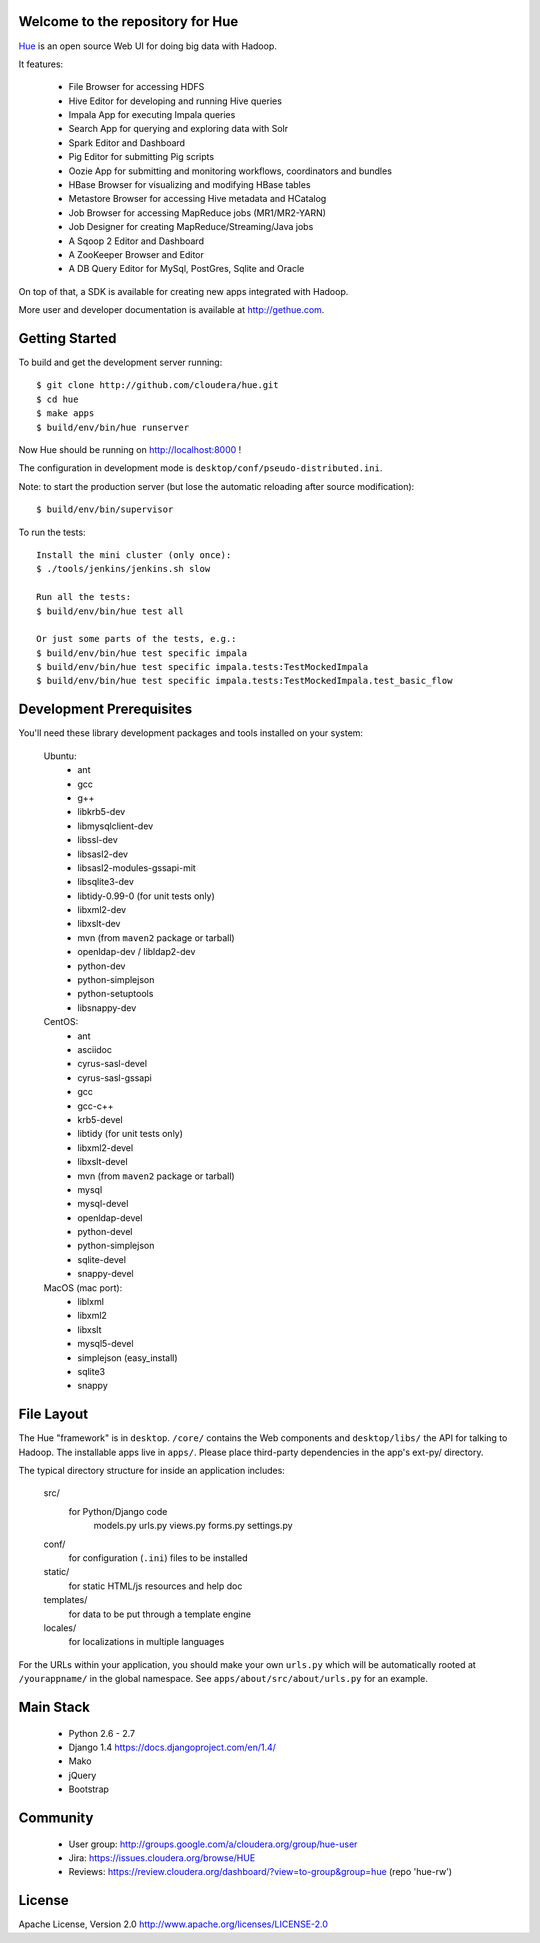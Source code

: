 .. image:: docs/images/hue_logo.png

Welcome to the repository for Hue
=================================

`Hue
<http://gethue.com>`_ is an open source Web UI for doing big data with Hadoop.

.. image:: docs/images/hue-screen.png

It features:

      * File Browser for accessing HDFS
      * Hive Editor for developing and running Hive queries
      * Impala App for executing Impala queries
      * Search App for querying and exploring data with Solr
      * Spark Editor and Dashboard
      * Pig Editor for submitting Pig scripts
      * Oozie App for submitting and monitoring workflows, coordinators and bundles
      * HBase Browser for visualizing and modifying HBase tables
      * Metastore Browser for accessing Hive metadata and HCatalog
      * Job Browser for accessing MapReduce jobs (MR1/MR2-YARN)
      * Job Designer for creating MapReduce/Streaming/Java jobs
      * A Sqoop 2 Editor and Dashboard
      * A ZooKeeper Browser and Editor
      * A DB Query Editor for MySql, PostGres, Sqlite and Oracle

On top of that, a SDK is available for creating new apps integrated with Hadoop.

More user and developer documentation is available at http://gethue.com.


Getting Started
===============
To build and get the development server running::

    $ git clone http://github.com/cloudera/hue.git
    $ cd hue
    $ make apps
    $ build/env/bin/hue runserver

Now Hue should be running on http://localhost:8000 !

The configuration in development mode is ``desktop/conf/pseudo-distributed.ini``.


Note: to start the production server (but lose the automatic reloading after source modification)::

   $ build/env/bin/supervisor

To run the tests::

   Install the mini cluster (only once):
   $ ./tools/jenkins/jenkins.sh slow

   Run all the tests:
   $ build/env/bin/hue test all

   Or just some parts of the tests, e.g.:
   $ build/env/bin/hue test specific impala
   $ build/env/bin/hue test specific impala.tests:TestMockedImpala
   $ build/env/bin/hue test specific impala.tests:TestMockedImpala.test_basic_flow


Development Prerequisites
===========================
You'll need these library development packages and tools installed on
your system:

    Ubuntu:
      * ant
      * gcc
      * g++
      * libkrb5-dev
      * libmysqlclient-dev
      * libssl-dev
      * libsasl2-dev
      * libsasl2-modules-gssapi-mit
      * libsqlite3-dev
      * libtidy-0.99-0 (for unit tests only)
      * libxml2-dev
      * libxslt-dev
      * mvn (from ``maven2`` package or tarball)
      * openldap-dev / libldap2-dev
      * python-dev
      * python-simplejson
      * python-setuptools
      * libsnappy-dev

    CentOS:
      * ant
      * asciidoc
      * cyrus-sasl-devel
      * cyrus-sasl-gssapi
      * gcc
      * gcc-c++
      * krb5-devel
      * libtidy (for unit tests only)
      * libxml2-devel
      * libxslt-devel
      * mvn (from ``maven2`` package or tarball)
      * mysql
      * mysql-devel
      * openldap-devel
      * python-devel
      * python-simplejson
      * sqlite-devel
      * snappy-devel

    MacOS (mac port):
      * liblxml
      * libxml2
      * libxslt
      * mysql5-devel
      * simplejson (easy_install)
      * sqlite3
      * snappy


File Layout
===========
The Hue "framework" is in ``desktop``. ``/core/`` contains the Web components and
``desktop/libs/`` the API for talking to Hadoop.
The installable apps live in ``apps/``.  Please place third-party dependencies in the app's ext-py/
directory.

The typical directory structure for inside an application includes:

  src/
    for Python/Django code
      models.py
      urls.py
      views.py
      forms.py
      settings.py

  conf/
    for configuration (``.ini``) files to be installed

  static/
    for static HTML/js resources and help doc

  templates/
    for data to be put through a template engine

  locales/
    for localizations in multiple languages

For the URLs within your application, you should make your own ``urls.py``
which will be automatically rooted at ``/yourappname/`` in the global
namespace.  See ``apps/about/src/about/urls.py`` for an example.


Main Stack
==========

   * Python 2.6 - 2.7
   * Django 1.4 https://docs.djangoproject.com/en/1.4/
   * Mako
   * jQuery
   * Bootstrap


Community
=========
   * User group: http://groups.google.com/a/cloudera.org/group/hue-user
   * Jira: https://issues.cloudera.org/browse/HUE
   * Reviews: https://review.cloudera.org/dashboard/?view=to-group&group=hue (repo 'hue-rw')


License
=======
Apache License, Version 2.0
http://www.apache.org/licenses/LICENSE-2.0

